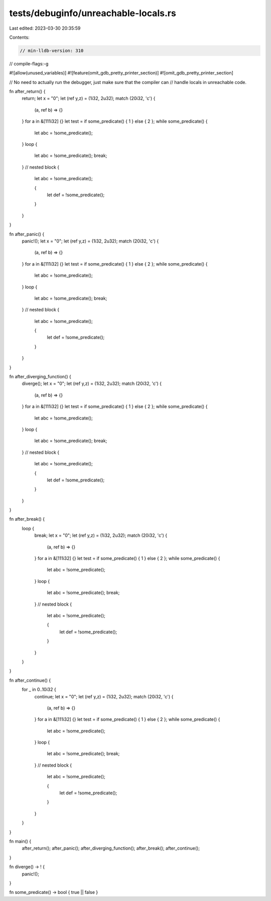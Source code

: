 tests/debuginfo/unreachable-locals.rs
=====================================

Last edited: 2023-03-30 20:35:59

Contents:

.. code-block:: rs

    // min-lldb-version: 310

// compile-flags:-g

#![allow(unused_variables)]
#![feature(omit_gdb_pretty_printer_section)]
#![omit_gdb_pretty_printer_section]

// No need to actually run the debugger, just make sure that the compiler can
// handle locals in unreachable code.

fn after_return() {
    return;
    let x = "0";
    let (ref y,z) = (1i32, 2u32);
    match (20i32, 'c') {
        (a, ref b) => {}
    }
    for a in &[111i32] {}
    let test = if some_predicate() { 1 } else { 2 };
    while some_predicate() {
        let abc = !some_predicate();
    }
    loop {
        let abc = !some_predicate();
        break;
    }
    // nested block
    {
        let abc = !some_predicate();

        {
            let def = !some_predicate();
        }
    }
}

fn after_panic() {
    panic!();
    let x = "0";
    let (ref y,z) = (1i32, 2u32);
    match (20i32, 'c') {
        (a, ref b) => {}
    }
    for a in &[111i32] {}
    let test = if some_predicate() { 1 } else { 2 };
    while some_predicate() {
        let abc = !some_predicate();
    }
    loop {
        let abc = !some_predicate();
        break;
    }
    // nested block
    {
        let abc = !some_predicate();

        {
            let def = !some_predicate();
        }
    }
}

fn after_diverging_function() {
    diverge();
    let x = "0";
    let (ref y,z) = (1i32, 2u32);
    match (20i32, 'c') {
        (a, ref b) => {}
    }
    for a in &[111i32] {}
    let test = if some_predicate() { 1 } else { 2 };
    while some_predicate() {
        let abc = !some_predicate();
    }
    loop {
        let abc = !some_predicate();
        break;
    }
    // nested block
    {
        let abc = !some_predicate();

        {
            let def = !some_predicate();
        }
    }
}

fn after_break() {
    loop {
        break;
        let x = "0";
        let (ref y,z) = (1i32, 2u32);
        match (20i32, 'c') {
            (a, ref b) => {}
        }
        for a in &[111i32] {}
        let test = if some_predicate() { 1 } else { 2 };
        while some_predicate() {
            let abc = !some_predicate();
        }
        loop {
            let abc = !some_predicate();
            break;
        }
        // nested block
        {
            let abc = !some_predicate();

            {
                let def = !some_predicate();
            }
        }
    }
}

fn after_continue() {
    for _ in 0..10i32 {
        continue;
        let x = "0";
        let (ref y,z) = (1i32, 2u32);
        match (20i32, 'c') {
            (a, ref b) => {}
        }
        for a in &[111i32] {}
        let test = if some_predicate() { 1 } else { 2 };
        while some_predicate() {
            let abc = !some_predicate();
        }
        loop {
            let abc = !some_predicate();
            break;
        }
        // nested block
        {
            let abc = !some_predicate();

            {
                let def = !some_predicate();
            }
        }
    }
}

fn main() {
    after_return();
    after_panic();
    after_diverging_function();
    after_break();
    after_continue();
}

fn diverge() -> ! {
    panic!();
}

fn some_predicate() -> bool { true || false }


